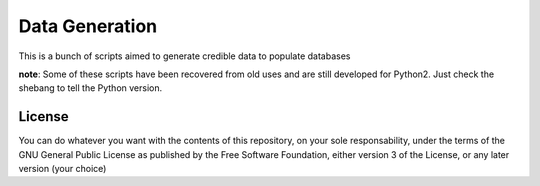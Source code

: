 ###############
Data Generation
###############

This is a bunch of scripts aimed to generate credible data to populate
databases



**note**: Some of these scripts have been recovered from old uses and are still
developed for Python2. Just check the shebang to tell the Python version.


License
=======

You can do whatever you want with the contents of this repository, on your sole
responsability, under the terms of the GNU General Public License as published
by the Free Software Foundation, either version 3 of the License, or any later
version (your choice)

